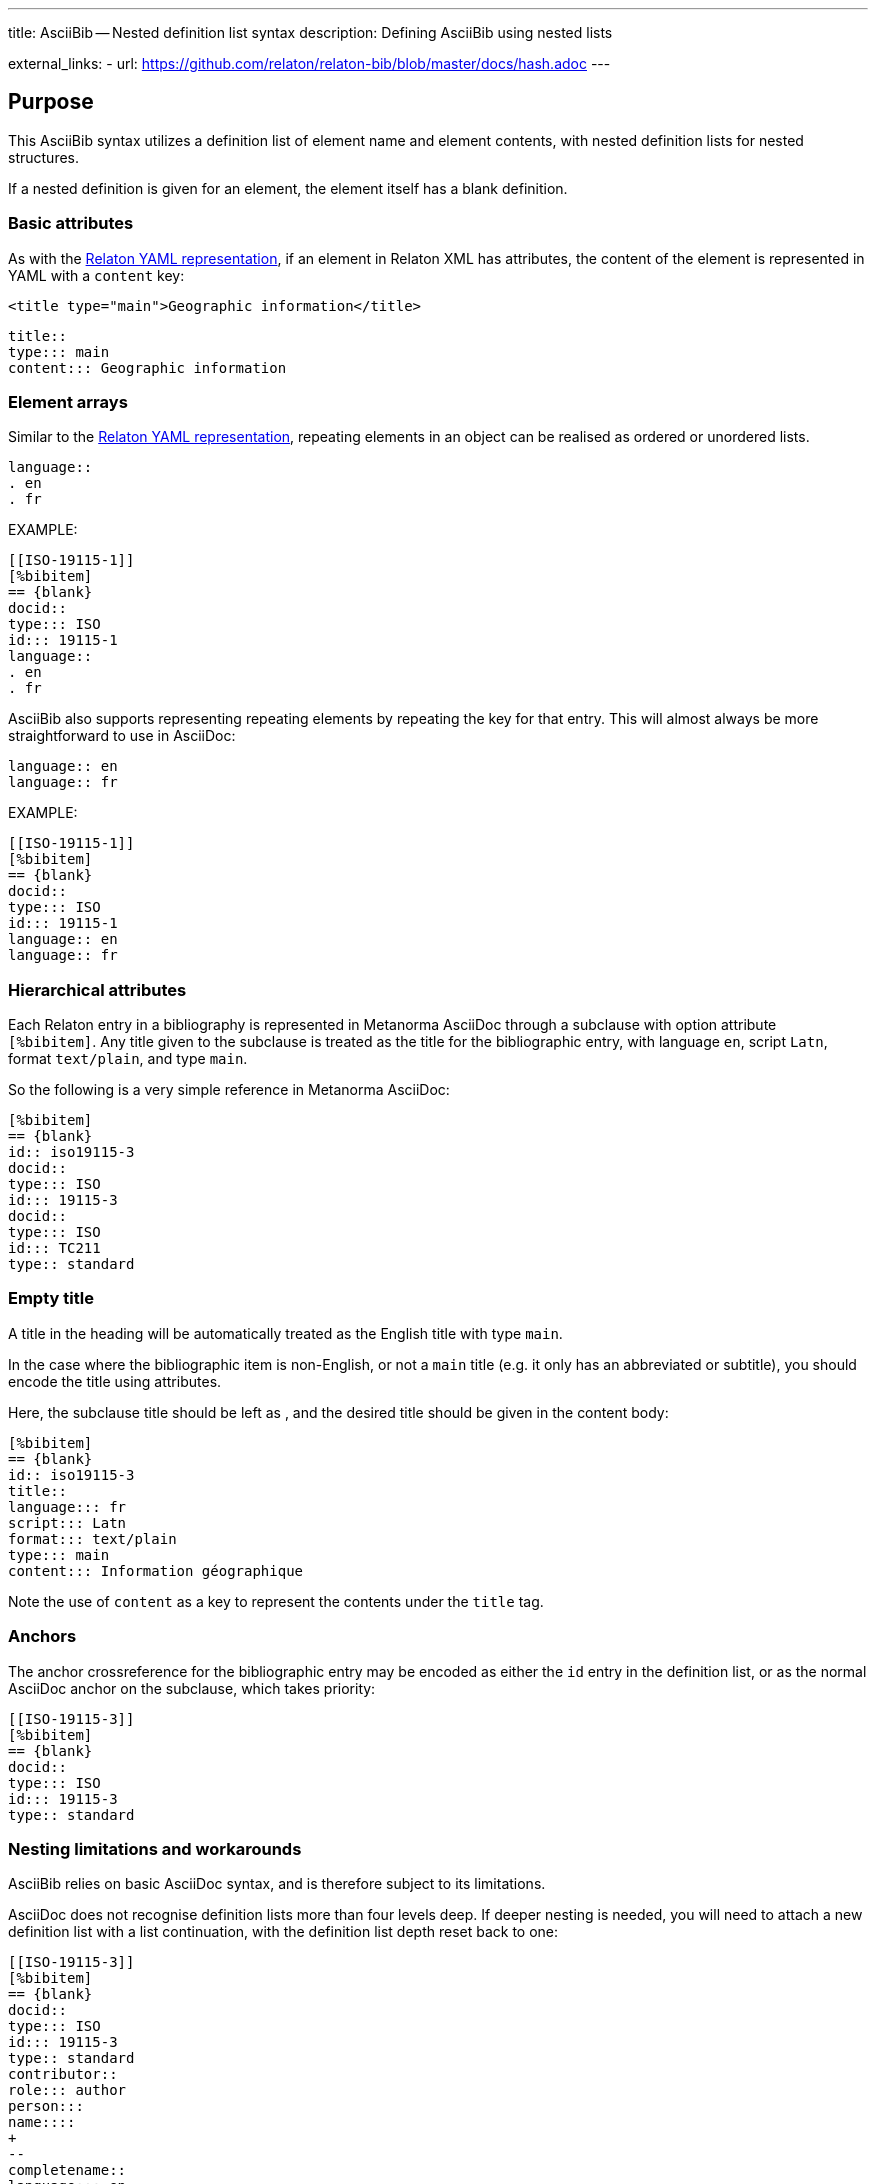 ---
title: AsciiBib -- Nested definition list syntax
description: Defining AsciiBib using nested lists

external_links:
  - url: https://github.com/relaton/relaton-bib/blob/master/docs/hash.adoc
---

[[nested-syntax]]
== Purpose

This AsciiBib syntax utilizes a definition list of element name and element contents,
with nested definition lists for nested structures.

If a nested definition is given for an element, the element itself has a
blank definition.

=== Basic attributes

As with the link:../relaton-yaml[Relaton YAML representation],
if an element in Relaton XML has attributes,
the content of the element is represented in YAML with a `content` key:

[source,xml]
----
<title type="main">Geographic information</title>
----

[source,asciidoc]
----
title::
type::: main
content::: Geographic information
----


=== Element arrays

Similar to the link:../relaton-yaml[Relaton YAML representation],
repeating elements in an object can be realised as ordered or unordered lists.

[source,asciidoc]
----
language::
. en
. fr
----

EXAMPLE:

[source,asciidoc]
----
[[ISO-19115-1]]
[%bibitem]
== {blank}
docid::
type::: ISO
id::: 19115-1
language::
. en
. fr
----

AsciiBib also supports representing repeating elements
by repeating the key for that entry. This will almost always be more
straightforward to use in AsciiDoc:

[source,asciidoc]
----
language:: en
language:: fr
----

EXAMPLE:

[source,asciidoc]
----
[[ISO-19115-1]]
[%bibitem]
== {blank}
docid::
type::: ISO
id::: 19115-1
language:: en
language:: fr
----

=== Hierarchical attributes

Each Relaton entry in a bibliography is represented in Metanorma AsciiDoc
through a subclause with option attribute `[%bibitem]`. Any title given to the
subclause is treated as the title for the bibliographic entry, with language `en`,
script `Latn`, format `text/plain`, and type `main`.

So the following is a very simple reference in Metanorma AsciiDoc:

[source,asciidoc]
----
[%bibitem]
== {blank}
id:: iso19115-3
docid::
type::: ISO
id::: 19115-3
docid::
type::: ISO
id::: TC211
type:: standard
----


=== Empty title

A title in the heading will be automatically treated as the English title with type `main`.

In the case where the bibliographic item is non-English, or not a `main` title (e.g. it only has an abbreviated or subtitle),
you should encode the title using attributes.

Here, the subclause title should be left as `{blank}`, and the desired title should be given in the
content body:

[source,asciidoc]
----
[%bibitem]
== {blank}
id:: iso19115-3
title::
language::: fr
script::: Latn
format::: text/plain
type::: main
content::: Information géographique
----

Note the use of `content` as a key to represent the contents under the `title` tag.


=== Anchors

The anchor crossreference for the bibliographic entry may be encoded as either the
`id` entry in the definition list, or as the normal AsciiDoc anchor on the
subclause, which takes priority:

[source,asciidoc]
----
[[ISO-19115-3]]
[%bibitem]
== {blank}
docid::
type::: ISO
id::: 19115-3
type:: standard
----



[[nesting-limitations]]
=== Nesting limitations and workarounds

AsciiBib relies on basic AsciiDoc syntax, and is therefore subject
to its limitations.

AsciiDoc does not recognise definition lists more than four levels
deep. If deeper nesting is needed, you will need to attach a new definition
list with a list continuation, with the definition list depth reset back to one:

[source,asciidoc]
----
[[ISO-19115-3]]
[%bibitem]
== {blank}
docid::
type::: ISO
id::: 19115-3
type:: standard
contributor::
role::: author
person:::
name::::
+
--
completename::
language::: en
content::: Fred
--
----

(This is very awkward, and link:../path[AsciiBib path syntax] provides a workaround.)


The most heavily nested parts of a Relaton entry are the contributors,
series, and relations.

Each of these can be marked up as subclauses within the entry, with the clause
titles `contributor`, `series`, and `relation`. Each subclause contains
a new definition list, with its definition list reset to zero depth;
the subclauses can be repeated for multiple instances of the same subentity.

=== Metanorma-specific information

In Metanorma,
AsciiBib citations can be combined with other AsciiDoc citations in the
same Metanorma document. However, AsciiDoc citations *MUST* precede AsciiBib citations.

Each AsciiBib citations constitutes a subclause of its own,
and Metanorma will (unsuccessfully) attempt to incorporate any trailing material
in the subclause, including AsciiDoc citations, into the current AsciiBib
citation.

The following is Metanorma AsciiDoc markup corresponding to the YAML
given in link:../relaton-yaml[Relaton YAML representation]:


[source,asciidoc]
----
[[ISO-19115-3]]
[%bibitem]
== {blank}
title::
type::: main
content::: Geographic information
title::
type::: subtitle
content::: Metadata
title::
type::: parttitle
content::: Part 3: XML schema implementation for fundamental concepts
type:: standard
docid::
type::: ISO
id::: 19115-3
edition:: 1
language:: en
script:: Latn
version::
revision_date::: 2019-04-01
draft::: draft
biblionote::
type::: bibnote
content:::
+
--
Paper format is not available for this standard. Only PDF.
--
docstatus::
stage::: 90
substage::: 90.92
iteration::: iteration
date::
type::: issued
value::: 2016
date::
type::: published
from::: 2016-06
to::: 2016-08
date::
type::: accessed
value::: 2015-05-20
abstract::
content:::
+
--
ISO/TS 19115-3:2016 defines an integrated XML implementation of ISO 19115‑1, ISO 19115‑2, and concepts from ISO/TS 19139 by defining the following artefacts ...
--
copyright::
owner:::
name:::: International Organization for Standardization
abbreviation:::: ISO
url:::: www.iso.org
from::: 2016
to::: 2020
link::
type::: src
content::: https://www.iso.org/standard/32579.html
link::
type::: obp
content::: https://www.iso.org/obp/ui/#iso:std:iso:ts:19115:-3:ed-1:v1:en


=== Contributor

organization::
name::: International Organization for Standardization
url::: www.iso.org
abbreviation::: ISO
role::
type::: publisher
description::: Publisher role

=== Contributor
person::
name:::
completename::::
+
--
content:: A. Bierman
language:: en
--
affiliation:::
organization::::
+
--
name:: ISO
abbreviation:: ISO
identifier::
type::: uri
id::: www.iso.org
--
description:::: Affiliation description
contact:::
street:::: 8 Street St
city:::: City
postcode:::: 123456
country:::: Country
state:::: State
contact:::
type:::: phone
value:::: +1 800-000-0000
role:: author

=== Contributor
organization::
name::: IETF
abbreviation::: IETF
identifier:::
type:::: uri
id:::: www.ietf.org
role:: publisher

=== Contributor
person::
name:::
language:::: en
initial:::: A.
surname:::: Bierman
affiliation:::
+
--
organization::
name::: IETF
abbreviation::: IETF
description::
content::: Affiliation description
language::: en
script::: Latn
--
identifier:::
type:::: uri
id:::: www.person.com
role:: author

=== Relation
type:: updates
bibitem::
formattedref::: ISO 19115:2003
bib_locality:::
type:::: page
reference_from:::: 7
reference_to:::: 10

=== Relation
type:: updates
bibitem::
type::: standard
formattedref::: ISO 19115:2003/Cor 1:2006

=== Series
type:: main
title::
type::: original
content::: ISO/IEC FDIS 10118-3
language::: en
script::: Latn
format::: text/plain
place:: Serie's place
organization:: Serie's organization
abbreviation::
content::: ABVR
language::: en
script::: Latn
from:: 2009-02-01
to:: 2010-12-20
number:: serie1234
partnumber:: part5678

=== Series
type:: alt
formattedref::
content::: serieref
language::: en
script::: Latn
----

